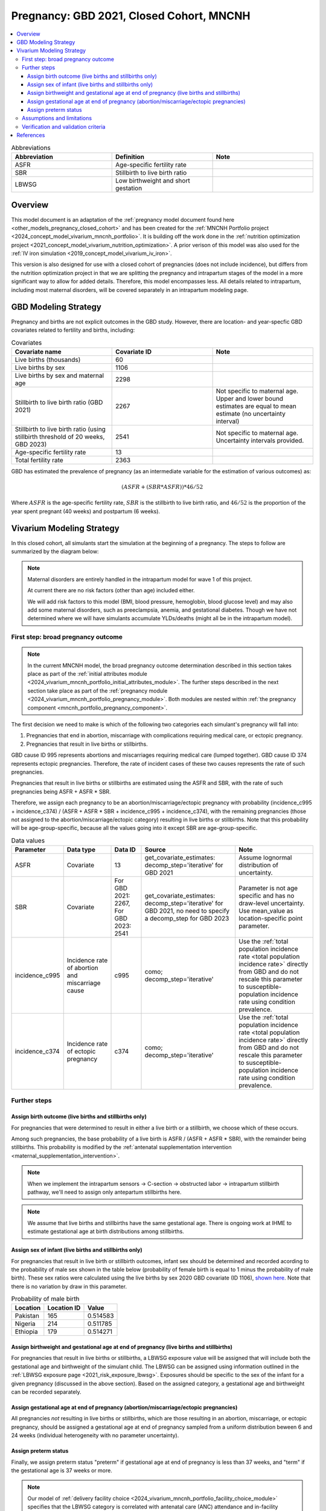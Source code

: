 .. _other_models_pregnancy_closed_cohort_mncnh:

..
  Section title decorators for this document:

  ==============
  Document Title
  ==============

  Section Level 1 (#.0)
  ---------------------

  Section Level 2 (#.#)
  +++++++++++++++++++++

  Section Level 3 (#.#.#)
  ~~~~~~~~~~~~~~~~~~~~~~~

  Section Level 4
  ^^^^^^^^^^^^^^^

  Section Level 5
  '''''''''''''''

  The depth of each section level is determined by the order in which each
  decorator is encountered below. If you need an even deeper section level, just
  choose a new decorator symbol from the list here:
  https://docutils.sourceforge.io/docs/ref/rst/restructuredtext.html#sections
  And then add it to the list of decorators above.

=========================================
Pregnancy: GBD 2021, Closed Cohort, MNCNH
=========================================

.. todo::

  Create an updated page for this model document specific to GBD 2023 modeling strategy. 

  Until this is complete, we have implemented a the following (stand-in) changes to the modeling strategy documented on this page for the GBD 2023 update of the MNCNH simulation: 

    * use covariate ID #2541 (Stillbirth to live birth ratio, with stillbirths defined as death of a fetus at 20+ weeks gestation) instead of #2267 (Stillbirth to live birth ratio, with stillbirths defined as death of a fetus at 28+ weeks). 

    * use the uncertainty interval for covariate ID #2541 to generate draw-level estimates for this parameter rather than just using the mean value as we did for GBD 2021 given that there was no parameter uncertainty provided in GBD 2021

  Note that GBD 2023 has new stillbirth rate and count covariates available for both the 20 and 28 week definitions in addition to ratios relative to live births and that we will likely be revisiting our stillbirth modeling strategy for the MNCNH simulation as part of our incorporation of intrapartum sensors and c-sections into our simulation.

.. contents::
   :local:

.. list-table:: Abbreviations
  :widths: 15 15 15
  :header-rows: 1

  * - Abbreviation
    - Definition
    - Note
  * - ASFR
    - Age-specific fertility rate
    - 
  * - SBR
    - Stillbirth to live birth ratio
    - 
  * - LBWSG
    - Low birthweight and short gestation
    - 

Overview
-------------

This model document is an adaptation of the :ref:`pregnancy model document found here <other_models_pregnancy_closed_cohort>` and has been created for the :ref:`MNCNH Portfolio project <2024_concept_model_vivarium_mncnh_portfolio>`. It is building off the work done in the :ref:`nutrition optimization project <2021_concept_model_vivarium_nutrition_optimization>`. A prior verison of this model was also used for the :ref:`IV iron simulation <2019_concept_model_vivarium_iv_iron>`. 

This version is also designed for use with a closed cohort of pregnancies (does not include incidence), but differs from the nutrition optimization project in that we are splitting the pregnancy and intrapartum stages of the model in a more significant way to allow for added details. Therefore, this model encompasses less.
All details related to intrapartum, including most maternal disorders, will be covered separately in an intrapartum modeling page. 

GBD Modeling Strategy
----------------------

Pregnancy and births are not explicit outcomes in the GBD study. However, there are location- and year-specfic GBD covariates related to fertility and births, including:

.. list-table:: Covariates
  :widths: 15 15 15
  :header-rows: 1

  * - Covariate name
    - Covariate ID
    - Note
  * - Live births (thousands)
    - 60
    - 
  * - Live births by sex
    - 1106
    - 
  * - Live births by sex and maternal age
    - 2298
    - 
  * - Stillbirth to live birth ratio (GBD 2021)
    - 2267
    - Not specific to maternal age. Upper and lower bound estimates are equal to mean estimate (no uncertainty interval)
  * - Stillbirth to live birth ratio (using stillbirth threshold of 20 weeks, GBD 2023)
    - 2541
    - Not specific to maternal age. Uncertainty intervals provided.
  * - Age-specific fertility rate
    - 13
    - 
  * - Total fertility rate
    - 2363
    - 

GBD has estimated the prevalence of pregnancy (as an intermediate variable for the estimation of various outcomes) as:

.. math::

   (ASFR + (SBR * ASFR)) * 46/52

Where :math:`ASFR` is the age-specific fertility rate, :math:`SBR` is the stillbirth to live birth ratio, and :math:`46/52` is the proportion of the year spent pregnant (40 weeks) and postpartum (6 weeks).

Vivarium Modeling Strategy
----------------------------

In this closed cohort, all simulants start the simulation at the beginning of a pregnancy.
The steps to follow are summarized by the diagram below:

.. If you are editing the following diagram,
  you probably want to edit the one on the pregnancy *module* page as well.

.. graphviz::

  digraph pregnancy {
    bgcolor="transparent";
    node [shape=box];

    start;
    broad_pregnancy_outcome [label=< <B>Assign broad pregnancy outcome</B> >];
    choice [label="Pregnancy results in a live birth or stillbirth?"];
    birth_outcome [label=< <B>Assign birth outcome</B> >];
    gestational_age [label=< <B>Assign gestational age at end of pregnancy</B> >];
    sex [label=< <B>Assign sex of infant</B> >];
    lbwsg [label=< <B>Assign birthweight and gestational age at end of pregnancy</B> >];
    preterm [label=< <B>Assign preterm status</B> >]
    end;

    start -> broad_pregnancy_outcome;
    broad_pregnancy_outcome -> choice;
    choice -> birth_outcome [label="Yes"];
    choice -> gestational_age [label="No"];
    gestational_age -> preterm;
    birth_outcome -> sex;
    sex -> lbwsg;
    lbwsg -> preterm;
    preterm -> end;
  }

.. note::

  Maternal disorders are entirely handled in the intrapartum model for wave 1 of this project.
  
  At current there are no risk factors (other than age) included either. 

  We will add risk factors to this model (BMI, blood pressure, hemoglobin, blood glucose level) and may also add some maternal disorders, such as preeclampsia, anemia, and gestational diabetes. Though we have not determined where we will have simulants accumulate YLDs/deaths (might all be in the intrapartum model). 

.. _pregnancy_broad_outcome_section:

First step: broad pregnancy outcome
+++++++++++++++++++++++++++++++++++

.. note::

  In the current MNCNH model, the broad pregnancy outcome determination described in this section takes
  place as part of the :ref:`initial attributes module <2024_vivarium_mncnh_portfolio_initial_attributes_module>`.
  The further steps described in the next section take place as part of the :ref:`pregnancy module <2024_vivarium_mncnh_portfolio_pregnancy_module>`.
  Both modules are nested within :ref:`the pregnancy component <mncnh_portfolio_pregnancy_component>`.

The first decision we need to make is which of the following two
categories each simulant's pregnancy will fall into:

1. Pregnancies that end in abortion,
   miscarriage with complications requiring medical care,
   or ectopic pregnancy.
2. Pregnancies that result in live births or stillbirths.

.. todo::

  We should formalize how we define the difference between a miscarriage and a stillbirth.
  Right now we are using estimates for somewhat discordant definitions, because miscarriage in GBD
  is less than 24 weeks but the stillbirth covariate we are using is greater than 20 weeks.
  See `this ticket <https://jira.ihme.washington.edu/browse/SSCI-2441>`__.

GBD cause ID 995 represents abortions and miscarriages requiring medical care (lumped together).
GBD cause ID 374 represents ectopic pregnancies.
Therefore, the rate of incident cases of these two causes represents the rate of such pregnancies.

Pregnancies that result in live births or stillbirths are estimated using the ASFR and SBR,
with the rate of such pregnancies being ASFR + ASFR * SBR.

Therefore, we assign each pregnancy to be an abortion/miscarriage/ectopic pregnancy
with probability (incidence_c995 + incidence_c374) / (ASFR + ASFR * SBR + incidence_c995 + incidence_c374),
with the remaining pregnancies (those not assigned to the abortion/miscarriage/ectopic category)
resulting in live births or stillbirths.
Note that this probability will be age-group-specific, because all the values going into it except SBR
are age-group-specific.

.. list-table:: Data values
  :header-rows: 1

  * - Parameter
    - Data type  
    - Data ID
    - Source
    - Note
  * - ASFR
    - Covariate
    - 13
    - get_covariate_estimates: decomp_step='iterative' for GBD 2021
    - Assume lognormal distribution of uncertainty.
  * - SBR
    - Covariate
    - For GBD 2021: 2267, For GBD 2023: 2541
    - get_covariate_estimates: decomp_step='iterative' for GBD 2021, no need to specify a decomp_step for GBD 2023
    - Parameter is not age specific and has no draw-level uncertainty. Use mean_value as location-specific point parameter.
  * - incidence_c995
    - Incidence rate of abortion and miscarriage cause
    - c995
    - como; decomp_step='iterative'
    -  Use the :ref:`total population incidence rate <total population incidence rate>` directly from GBD and do not rescale this parameter to susceptible-population incidence rate using condition prevalence. 
  * - incidence_c374
    - Incidence rate of ectopic pregnancy
    - c374
    - como; decomp_step='iterative'
    -  Use the :ref:`total population incidence rate <total population incidence rate>` directly from GBD and do not rescale this parameter to susceptible-population incidence rate using condition prevalence. 

Further steps
+++++++++++++

Assign birth outcome (live births and stillbirths only)
~~~~~~~~~~~~~~~~~~~~~~~~~~~~~~~~~~~~~~~~~~~~~~~~~~~~~~~

For pregnancies that were determined to result in either a live birth or a stillbirth,
we choose which of these occurs.

Among such pregnancies, the base probability of a live birth is ASFR / (ASFR + ASFR * SBR),
with the remainder being stillbirths.
This probability is modified by the :ref:`antenatal supplementation intervention <maternal_supplementation_intervention>`.

.. note::

  When we implement the intrapartum sensors -> C-section -> obstructed labor -> intrapartum stillbirth pathway, we'll need to assign only
  antepartum stillbirths here.

.. note::

  We assume that live births and stillbirths have the same gestational age. There is ongoing work at IHME to estimate gestational age at birth distributions among stillbirths. 

.. _other_models_pregnancy_closed_cohort_mncnh_sex_of_infant:

Assign sex of infant (live births and stillbirths only)
~~~~~~~~~~~~~~~~~~~~~~~~~~~~~~~~~~~~~~~~~~~~~~~~~~~~~~~

For pregnancies that result in live birth or stillbirth outcomes, infant sex should be determined and recorded acording to the probability of male sex shown in the table below (probability of female birth is equal to 1 minus the probability of male birth).
These sex ratios were calculated using the live births by sex 2020 GBD covariate (ID 1106), `shown here <https://github.com/ihmeuw/vivarium_research_nutrition_optimization/blob/data_prep/data_prep/Live%20births%20by%20sex.ipynb>`_. Note that there is no variation by draw in this parameter.

.. todo::
  Move this notebook into the simulation repository and update it.

.. _sex_ratio_table_mncnh:

.. list-table:: Probability of male birth
    :header-rows: 1

    *   - Location
        - Location ID
        - Value
    *   - Pakistan 
        - 165
        - 0.514583
    *   - Nigeria
        - 214
        - 0.511785 
    *   - Ethiopia
        - 179
        - 0.514271  

Assign birthweight and gestational age at end of pregnancy (live births and stillbirths)
~~~~~~~~~~~~~~~~~~~~~~~~~~~~~~~~~~~~~~~~~~~~~~~~~~~~~~~~~~~~~~~~~~~~~~~~~~~~~~~~~~~~~~~~

For pregnancies that result in live births or stillbirths, a LBWSG exposure value will be assigned that will include both the gestational age and birthweight of the simulant child. The LBWSG can be assigned using information outlined in the :ref:`LBWSG exposure page <2021_risk_exposure_lbwsg>`. Exposures should be specific to the sex of the infant for a given pregnancy (discussed in the above section). Based on the assigned category, a gestational age and birthweight can be recorded separately.

Assign gestational age at end of pregnancy (abortion/miscarriage/ectopic pregnancies)
~~~~~~~~~~~~~~~~~~~~~~~~~~~~~~~~~~~~~~~~~~~~~~~~~~~~~~~~~~~~~~~~~~~~~~~~~~~~~~~~~~~~~

All pregnancies *not* resulting in live births or stillbirths,
which are those resulting in an abortion, miscarriage, or ectopic pregnancy,
should be assigned a gestational age at end of pregnancy sampled from a uniform distribution beween 6 and 24 weeks (individual heterogeneity with no parameter uncertainty).

.. todo::

   As we figure out YLDs and how they will relate to pregnancy duration, assess if the uniform distribution is a significant limitation and how it might be improved if needed.

Assign preterm status
~~~~~~~~~~~~~~~~~~~~~

Finally, we assign preterm status "preterm" if gestational age at end of pregnancy is
less than 37 weeks, and "term" if
the gestational age is 37 weeks or more.

.. note::

  Our model of :ref:`delivery facility choice
  <2024_vivarium_mncnh_portfolio_facility_choice_module>` specifies that
  the LBWSG category is correlated with antenatal care (ANC) attendance
  and in-facility delivery (IFD) status. These correlations are defined
  using a specified ordering of the LBWSG categories. The correlation
  strategy, including the category ordering, is described in more detail
  in the :ref:`correlated propensities section
  <facility_choice_correlated_propensities_section>` of the facility
  choice model documentation.

  In later waves of the model, we will make this process more complex by including correlation with other maternal characteristics, similar to what is outlined in the :ref:`risk correlation document between maternal BMI, maternal hemoglobin, and infant LBWSG exposure <2019_risk_correlation_maternal_bmi_hgb_birthweight>`. 

  Additionally, the LBWSG exposure distribution may be modified by :ref:`antenatal supplementation intervention coverage <maternal_supplementation_intervention>` in later waves of the project. 

Assumptions and limitations
++++++++++++++++++++++++++++

- We assume that the gestational age distribution of stillbirths is equal to the gestational age distribution of live births. This is a limitation of our analysis given the lack of data on the distribution of gestational ages for which these outcomes occur. Given that the gestation for these outcomes is likely shorter than gestation for live births on average, we are likely overestimating the average duration of pregnancy for outcomes other than live births.
- We assume that all abortions, miscarriages requiring medical care, and ectopic pregnancies occur uniformly between six and 24 weeks gestatation. Six weeks was chosen as a reasonable earliest possible time of pregnancy detection (prior to which miscarriages would be undiagnosed) and 24 weeks was chosen as the threshold between miscarriage and stillbirth. 
- We assume that abortions that occur after 24 weeks are not considered stillbirths for estimation of the stillbirth to livebirth ratio. We may overestimate the incidence rate of pregnancy due to this assumption.
- We are limited in the assumption that the stillbirth to livebirth ratio does not vary by maternal age and does not incorporate an uncertainty distribution.
- We do not distiguish between intended and unintended pregnancies.
- We do not consider the impact of birth interval timing or family size in our model of pregnancy.
- We are not planning to include twins or multiple pregnancies, which has limitations as twins are more likely to preterm and have birth complications. 

Verification and validation criteria
++++++++++++++++++++++++++++++++++++++

The following should validate:

- Match distribution of LBWSG 
- Rates of each birth outcomes
- Confirm that all pregnant simulants fall within WHO definition of WRA (15-49yrs)
- Confirm pregnancy duration of abortion/miscarriage/ectopic pregnancies
- Population structure should reflect age-specific pregnancy incidence rate

References
-----------

